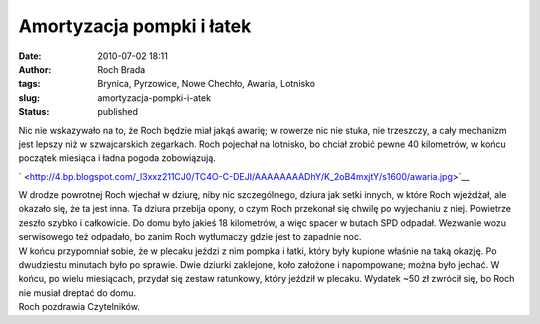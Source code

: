 Amortyzacja pompki i łatek
##########################
:date: 2010-07-02 18:11
:author: Roch Brada
:tags: Brynica, Pyrzowice, Nowe Chechło, Awaria, Lotnisko
:slug: amortyzacja-pompki-i-atek
:status: published

| Nic nie wskazywało na to, że Roch będzie miał jakąś awarię; w rowerze nic nie stuka, nie trzeszczy, a cały mechanizm jest lepszy niż w szwajcarskich zegarkach. Roch pojechał na lotnisko, bo chciał zrobić pewne 40 kilometrów, w końcu początek miesiąca i ładna pogoda zobowiązują.

.. raw:: html

   <div class="separator" style="clear: both; text-align: center;">

` <http://4.bp.blogspot.com/_l3xxz211CJ0/TC4O-C-DEJI/AAAAAAAADhY/K_2oB4mxjtY/s1600/awaria.jpg>`__

.. raw:: html

   </div>

| W drodze powrotnej Roch wjechał w dziurę, niby nic szczególnego, dziura jak setki innych, w które Roch wjeżdżał, ale okazało się, że ta jest inna. Ta dziura przebija opony, o czym Roch przekonał się chwilę po wyjechaniu z niej. Powietrze zeszło szybko i całkowicie. Do domu było jakieś 18 kilometrów, a więc spacer w butach SPD odpadał. Wezwanie wozu serwisowego też odpadało, bo zanim Roch wytłumaczy gdzie jest to zapadnie noc.
| W końcu przypomniał sobie, że w plecaku jeździ z nim pompka i łatki, który były kupione właśnie na taką okazję. Po dwudziestu minutach było po sprawie. Dwie dziurki zaklejone, koło założone i napompowane; można było jechać. W końcu, po wielu miesiącach, przydał się zestaw ratunkowy, który jeździł w plecaku. Wydatek ~50 zł zwrócił się, bo Roch nie musiał dreptać do domu.
| Roch pozdrawia Czytelników.

.. raw:: html

   </p>

